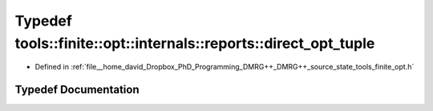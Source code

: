 .. _exhale_typedef_namespacetools_1_1finite_1_1opt_1_1internals_1_1reports_1a6c3dc715881aab0435e40a64fe0d2938:

Typedef tools::finite::opt::internals::reports::direct_opt_tuple
================================================================

- Defined in :ref:`file__home_david_Dropbox_PhD_Programming_DMRG++_DMRG++_source_state_tools_finite_opt.h`


Typedef Documentation
---------------------


.. doxygentypedef:: tools::finite::opt::internals::reports::direct_opt_tuple
